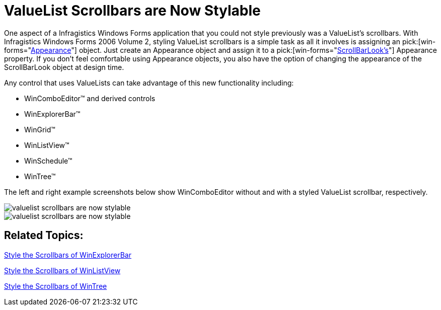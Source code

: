 ﻿////

|metadata|
{
    "name": "win-valuelist-scrollbars-are-now-stylable-whats-new-2006-2",
    "controlName": [],
    "tags": ["Application Scenarios","Styling"],
    "guid": "{E50DE24A-ACC0-4828-B7E8-57EF26915474}",  
    "buildFlags": [],
    "createdOn": "0001-01-01T00:00:00Z"
}
|metadata|
////

= ValueList Scrollbars are Now Stylable

One aspect of a Infragistics Windows Forms application that you could not style previously was a ValueList's scrollbars. With Infragistics Windows Forms 2006 Volume 2, styling ValueList scrollbars is a simple task as all it involves is assigning an  pick:[win-forms="link:{ApiPlatform}win{ApiVersion}~infragistics.win.appearance.html[Appearance]"]  object. Just create an Appearance object and assign it to a  pick:[win-forms="link:{ApiPlatform}win{ApiVersion}~infragistics.win.ultrawinscrollbar.scrollbarlook.html[ScrollBarLook's]"]  Appearance property. If you don't feel comfortable using Appearance objects, you also have the option of changing the appearance of the ScrollBarLook object at design time.

Any control that uses ValueLists can take advantage of this new functionality including:

* WinComboEditor™ and derived controls
* WinExplorerBar™
* WinGrid™
* WinListView™
* WinSchedule™
* WinTree™

The left and right example screenshots below show WinComboEditor without and with a styled ValueList scrollbar, respectively.

image::images/Win_ValueList_Scrollbars_are_Now_Styllable_Whats_New_20062_01.png[valuelist scrollbars are now stylable]

image::images/Win_ValueList_Scrollbars_are_Now_Styllable_Whats_New_20062_02.png[valuelist scrollbars are now stylable]

== Related Topics:

link:winexplorerbar-style-the-scrollbars-of-winexplorerbar.html[Style the Scrollbars of WinExplorerBar]

link:winlistview-style-the-scrollbars-of-winlistview.html[Style the Scrollbars of WinListView]

link:wintree-style-the-scrollbars-of-wintree.html[Style the Scrollbars of WinTree]